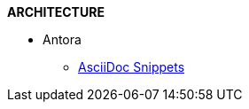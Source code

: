 .*ARCHITECTURE*
// * AWS
//
// ** IAM
// *** xref:Create New User in AWS.adoc[Create New User in AWS]
// *** xref:Generating AWS Access Key and Secret Key.adoc[Generating AWS Access Key and Secret Key]
//
// ** VPC
// *** xref:Basics of VPC.adoc[Basics of VPC]
// // *** xref:vpc_cidr.adoc[VPC Design]
//
// ** CloudWatch
// *** xref:Exporting Logs to S3 bucket using Lambda function.adoc[Exporting CloudWatch Logs to an Amazon S3 bucket using an AWS Lambda function]
//
// ** Lambda
// *** xref:Datasybchronization for ms_md_reports.adoc[Data Synchronisation for Reports using lambda with Event Bridge and KMS]
//
// ** CloudFront
// *** xref:cloud_distribution_for_s3.adoc[CloudFront to serve HTTPS requests to S3]
//
// ** xref:Install AWS-CLI on windows.adoc[Install AWS-CLI on windows]
// ** xref:Cost Allocation Tags and Cost Explorer.adoc[Cost Allocation Tags and Cost Explorer]
//
// * Linux
// ** xref:cronjob_postgres_database.adoc[PG Backup with Cron & S3]

* Antora
** xref:AsciiDoc Snippets.adoc[AsciiDoc Snippets]
// ** xref:Host Website Using Antora.adoc[Host Website Using Antora]
// ** xref:Antora Folder Structure.adoc[Antora Folder Structure]
// * ECS
// ** xref:KBT Infrastructure Diagram for ECS.adoc[KBT Infrastructure Diagram for ECS]
// ** xref:ECS Setup for production Environment.adoc[ECS Setup for production Environment ]
// ** xref:Amazon ECS Service Connect Enabling Easy Communication Between Microservices.adoc[ECS Service Connect Communication Between Microservices]
// * Kubernetes - EKS
// ** xref:Managed Kubernetes Installation on EC2.adoc[Managed Kubernetes Installation on EC2]
// ** xref:Infrastructure Diagram for EKS.adoc[Infrastructure Diagram for EKS]
// ** xref:EKS Installation.adoc[EKS Installation]
// ** xref:IAM user access to EKS cluster.adoc[IAM Users Access To The Existing EKS Cluster]
// ** xref:EKS External Application Loadbalancer.adoc[EKS External Application Load balancer]
// ** xref:Deploy microservices on EKS using YAML.adoc[Deploy microservices on EKS using YAML]
// ** xref:AutoScaling in EKS_HPA_VPA.adoc[AutoScaling in EKS - HPA & VPA]
// ** xref:Secrets_configuration_on_yaml_file_for_EKS.adoc[Secrets Manager For EKS Cluster Using Helm Chart]
//
// * ISTIO
// ** xref:istioctl_for_windows.adoc[Setup Istioctl on Windows]
// ** xref:Istio Setup.adoc[Istio Setup]
// ** xref:Infrastructure changes for ISTIO.adoc[Infrastructure changes for ISTIO]
// * Prometheus and Grafana
// ** xref:Prometheus and Grafana for Microservices.adoc[Prometheus and Grafana for Microservices]
// ** xref:Keycloak OAuth SSO.adoc[Setting Keycloak as an authentication provider in Grafana (SSO)]
// ** xref:AWS EKS Cluster Monitoring Using kube-prometheus-stack.adoc[EKS - Prometheus & Grafana using kube-prometheus-stack ]
//
// * Helm
// ** xref:helm for one microservice.adoc[helm for one microservice]
// * Terraform
// ** xref:Terraform Installation.adoc[Terraform Installation]
// ** xref:Mattermost Installation using Terraform.adoc[Mattermost Installation using Terraform]
// ** xref:Keycloak.adoc[Keycloak Installation using Terraform]
// ** xref:Microservices.adoc[Microservices Deploy using Terraform]
// * Git/Git-lab
// **  Git
// *** xref:Basics-of-git.adoc[Basics Of Git]
// *** xref:gitlab-branching-stratergies.adoc[Gitlab Branching Strategies]
// ** Git-lab
// *** xref:Setting-up-SSH-KEY.adoc[Setting up SSH key to GitLab]
// *** xref:Issues project management guidelines.adoc[Issues project management guidelines]
// *** xref:Git-folw.adoc[Git Flow & Git Branching Strategies]
// *** xref:gitlab runner.adoc[Gitlab runner Configuration]
// *** xref:releasenote.adoc[Code Merge and Release Documentation]
// * SecurityChecklist
// ** xref:Security Settings Keycloak using OAuth2.0.adoc[Security Settings Keycloak using OAuth2.0]
// ** xref:security checklist.adoc[Security Check List For Production ]
// * Performance checklist
// ** xref:ECS cluster setup for all env.adoc[ECS Cluster Setup]
// ** xref:ECS Performance checklist.adoc[Performance Check List For Production]
// * Sonarqube
// ** xref:SonarQube.adoc[SonarQube Configuration]
// *
